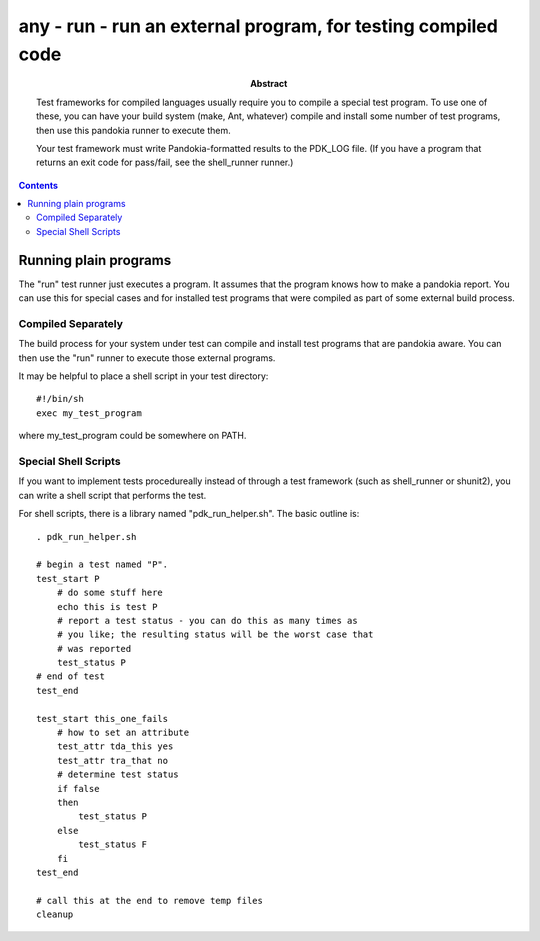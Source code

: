 .. index:: single: runners; run

===============================================================================
any - run - run an external program, for testing compiled code
===============================================================================

:abstract:

    Test frameworks for compiled languages usually require you
    to compile a special test program.  To use one of these,
    you can have your build system (make, Ant, whatever) compile
    and install some number of test programs, then use this
    pandokia runner to execute them.

    Your test framework must write Pandokia-formatted results to
    the PDK_LOG file.  (If you have a program that returns an
    exit code for pass/fail, see the shell_runner runner.)

.. contents::


Running plain programs
-------------------------------------------------------------------------------

The "run" test runner just executes a program.  It assumes that the
program knows how to make a pandokia report.  You can use this for
special cases and for installed test programs that were compiled
as part of some external build process.

Compiled Separately
~~~~~~~~~~~~~~~~~~~~~~~~~~~~~~~~~~~~~~~~~~~~~~~~~~~~~~~~~~~~~~~~~~~~~~

The build process for your system under test can compile and install
test programs that are pandokia aware.  You can then use the "run"
runner to execute those external programs.

It may be helpful to place a shell script in your test directory: ::

    #!/bin/sh
    exec my_test_program

where my_test_program could be somewhere on PATH.


Special Shell Scripts
~~~~~~~~~~~~~~~~~~~~~~~~~~~~~~~~~~~~~~~~~~~~~~~~~~~~~~~~~~~~~~~~~~~~~~

If you want to implement tests procedureally instead of through
a test framework (such as shell_runner or shunit2), you can write
a shell script that performs the test.

For shell scripts, there is a library named "pdk_run_helper.sh".  The basic
outline is: ::

    . pdk_run_helper.sh

    # begin a test named "P".
    test_start P
        # do some stuff here
        echo this is test P
        # report a test status - you can do this as many times as
        # you like; the resulting status will be the worst case that
        # was reported
        test_status P
    # end of test
    test_end

    test_start this_one_fails
        # how to set an attribute
        test_attr tda_this yes
        test_attr tra_that no
        # determine test status
        if false
        then
            test_status P
        else
            test_status F
        fi
    test_end

    # call this at the end to remove temp files
    cleanup


